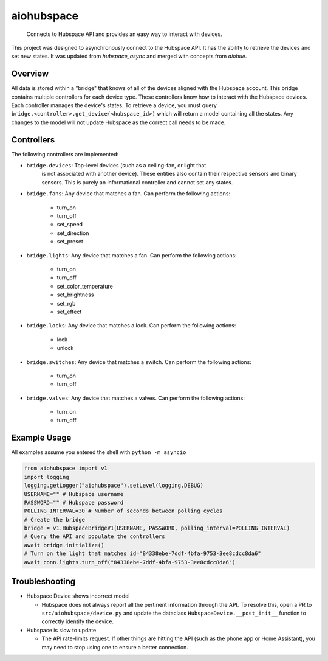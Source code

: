 ===========
aiohubspace
===========


    Connects to Hubspace API and provides an easy way to interact
    with devices.


This project was designed to asynchronously connect to the Hubspace API. It
has the ability to retrieve the devices and set new states. It was updated
from `hubspace_async` and merged with concepts from `aiohue`.


.. image:: https://github.com/Expl0dingBanana/aiohubspace/actions/workflows/cicd.yaml/badge.svg?branch=main
   :target: https://github.com/Expl0dingBanana/aiohubspace/actions/workflows/cicd.yaml

.. image:: https://codecov.io/github/Expl0dingBanana/aiohubspace/graph/badge.svg?token=NP2RE4I4XK
   :target: https://codecov.io/github/Expl0dingBanana/aiohubspace

Overview
========
All data is stored within a "bridge" that knows of all of the devices aligned
with the Hubspace account. This bridge contains multiple controllers for each
device type. These controllers know how to interact with the Hubspace devices.
Each controller manages the device's states. To retrieve a device, you must
query ``bridge.<controller>.get_device(<hubspace_id>)`` which will return
a model containing all the states. Any changes to the model will not
update Hubspace as the correct call needs to be made.

Controllers
===========

The following controllers are implemented:

* ``bridge.devices``: Top-level devices (such as a ceiling-fan, or light that
   is not associated with another device). These entities also contain their
   respective sensors and binary sensors. This is purely an informational
   controller and cannot set any states.

* ``bridge.fans``: Any device that matches a fan. Can perform the following
  actions:

   * turn_on
   * turn_off
   * set_speed
   * set_direction
   * set_preset

* ``bridge.lights``: Any device that matches a fan. Can perform the following
  actions:

   * turn_on
   * turn_off
   * set_color_temperature
   * set_brightness
   * set_rgb
   * set_effect

* ``bridge.locks``: Any device that matches a lock. Can perform the following
  actions:

   * lock
   * unlock

* ``bridge.switches``: Any device that matches a switch. Can perform the following
  actions:

   * turn_on
   * turn_off

* ``bridge.valves``: Any device that matches a valves. Can perform the following
  actions:

   * turn_on
   * turn_off


Example Usage
=============
All examples assume you entered the shell with ``python -m asyncio``

.. code-block:: python

    from aiohubspace import v1
    import logging
    logging.getLogger("aiohubspace").setLevel(logging.DEBUG)
    USERNAME="" # Hubspace username
    PASSWORD="" # Hubspace password
    POLLING_INTERVAL=30 # Number of seconds between polling cycles
    # Create the bridge
    bridge = v1.HubspaceBridgeV1(USERNAME, PASSWORD, polling_interval=POLLING_INTERVAL)
    # Query the API and populate the controllers
    await bridge.initialize()
    # Turn on the light that matches id="84338ebe-7ddf-4bfa-9753-3ee8cdcc8da6"
    await conn.lights.turn_off("84338ebe-7ddf-4bfa-9753-3ee8cdcc8da6")


Troubleshooting
===============

* Hubspace Device shows incorrect model

  * Hubspace does not always report all the pertinent information through the API.
    To resolve this, open a PR to ``src/aiohubspace/device.py`` and update the dataclass
    ``HubspaceDevice.__post_init__`` function to correctly identify the device.

* Hubspace is slow to update

  * The API rate-limits request. If other things are hitting the API (such as the phone app
    or Home Assistant), you may need to stop using one to ensure a better connection.
